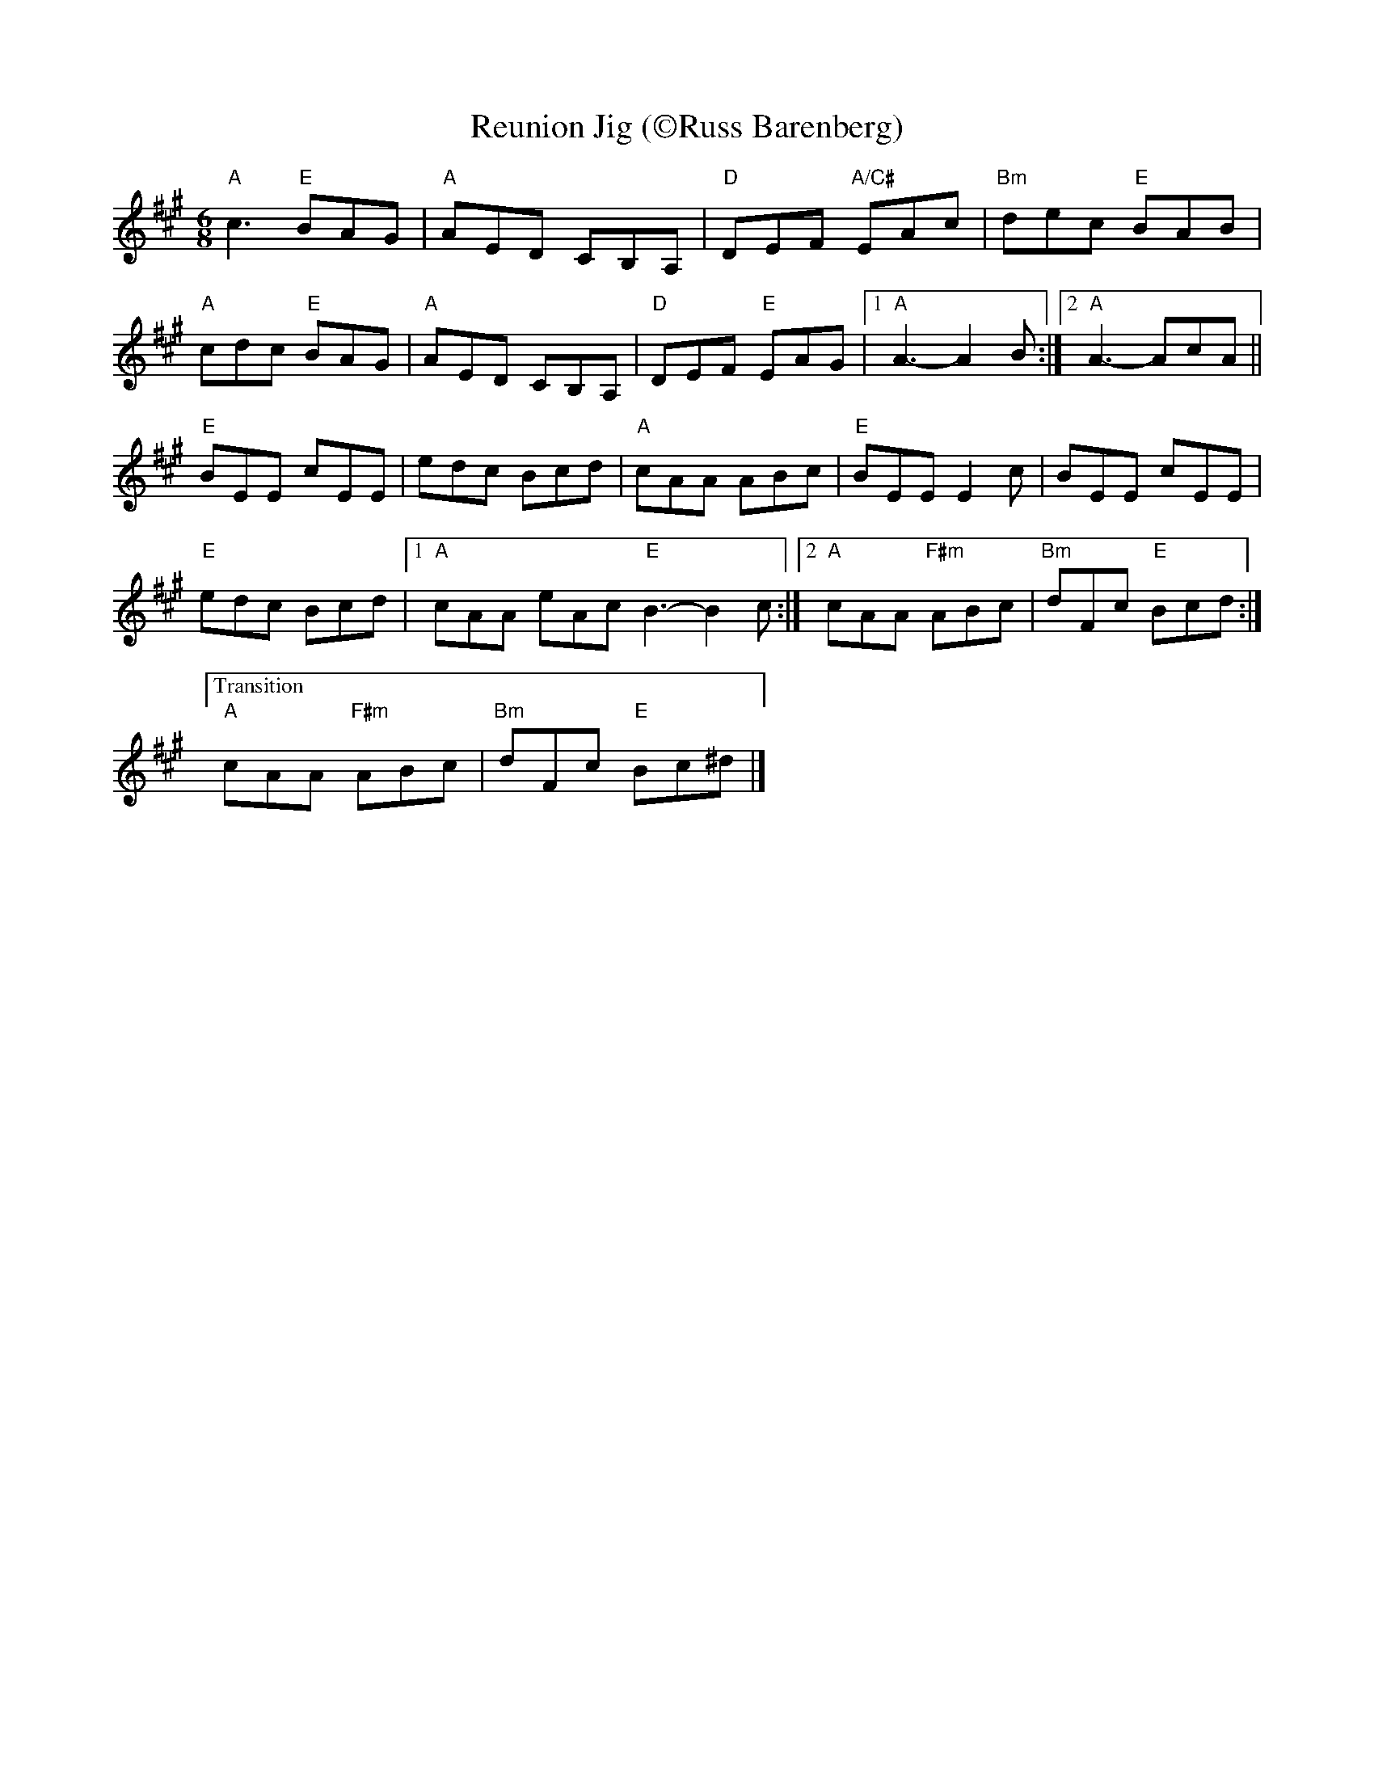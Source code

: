 X:1
T: Reunion Jig (\251Russ Barenberg)
M: 6/8
L: 1/8
R: jig
K: A
"A"c3 "E"BAG|"A"AED CB,A,|"D"DEF "A/C#"EAc|"Bm"dec "E"BAB|
"A"cdc "E"BAG|"A"AED CB,A,|"D"DEF "E"EAG|1"A"A3-A2 B:|[2 "A"A3-AcA||
"E"BEE cEE| edc Bcd|"A"cAA ABc|"E"BEE E2 c|BEE cEE|
"E" edc Bcd|1"A"cAA eAc "E"B3-B2 c:|[2"A"cAA "F#m"ABc| "Bm"dFc "E"Bcd:|
["Transition""A"cAA "F#m"ABc| "Bm"dFc "E"Bc^d|]
%%text
